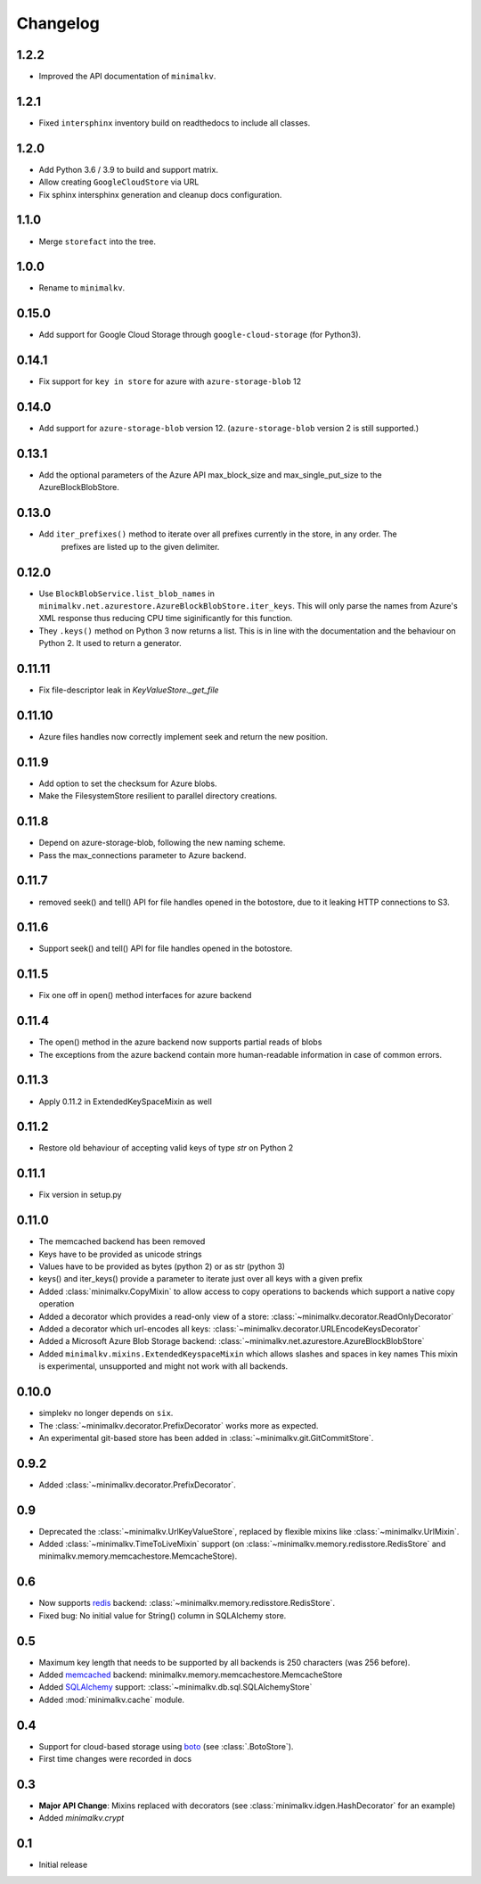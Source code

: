 Changelog
*********

1.2.2
=====

* Improved the API documentation of ``minimalkv``.

1.2.1
=====

* Fixed ``intersphinx`` inventory build on readthedocs to include all classes.

1.2.0
=====

* Add Python 3.6 / 3.9 to build and support matrix.
* Allow creating ``GoogleCloudStore`` via URL
* Fix sphinx intersphinx generation and cleanup docs configuration.

1.1.0
=====

* Merge ``storefact`` into the tree.

1.0.0
=====

* Rename to ``minimalkv``.

0.15.0
======

* Add support for Google Cloud Storage through ``google-cloud-storage`` (for Python3).

0.14.1
======

* Fix support for ``key in store`` for azure with ``azure-storage-blob`` 12

0.14.0
======

* Add support for ``azure-storage-blob`` version 12. (``azure-storage-blob`` version 2 is still supported.)

0.13.1
======

* Add the optional parameters of the Azure API max_block_size and max_single_put_size to the AzureBlockBlobStore.

0.13.0
======
* Add ``iter_prefixes()`` method to iterate over all prefixes currently in the store, in any order. The
        prefixes are listed up to the given delimiter.

0.12.0
======

* Use ``BlockBlobService.list_blob_names`` in ``minimalkv.net.azurestore.AzureBlockBlobStore.iter_keys``.
  This will only parse the names from Azure's XML response thus reducing CPU time
  siginificantly for this function.
* They ``.keys()`` method on Python 3 now returns a list. This is in line with the documentation and the
  behaviour on Python 2. It used to return a generator.

0.11.11
=======

* Fix file-descriptor leak in `KeyValueStore._get_file`

0.11.10
=======

* Azure files handles now correctly implement seek and return the new position.

0.11.9
======
* Add option to set the checksum for Azure blobs.
* Make the FilesystemStore resilient to parallel directory creations.

0.11.8
======
* Depend on azure-storage-blob, following the new naming scheme.
* Pass the max_connections parameter to Azure backend.

0.11.7
======
* removed seek() and tell() API for file handles opened in the botostore, due to it leaking HTTP connections to S3.

0.11.6
======
* Support seek() and tell() API for file handles opened in the botostore.

0.11.5
======
* Fix one off in open() method interfaces for azure backend

0.11.4
======
* The open() method in the azure backend now supports partial reads of blobs
* The exceptions from the azure backend contain more human-readable information in case of common errors.

0.11.3
======
* Apply 0.11.2 in ExtendedKeySpaceMixin as well

0.11.2
======
* Restore old behaviour of accepting valid keys of type `str` on Python 2

0.11.1
======
* Fix version in setup.py

0.11.0
======
* The memcached backend has been removed
* Keys have to be provided as unicode strings
* Values have to be provided as bytes (python 2) or as str (python 3)
* keys() and iter_keys() provide a parameter to iterate just over all keys with a given prefix
* Added :class:`minimalkv.CopyMixin` to allow access to copy operations to
  backends which support a native copy operation
* Added a decorator which provides a read-only view of a store:
  :class:`~minimalkv.decorator.ReadOnlyDecorator`
* Added a decorator which url-encodes all keys:
  :class:`~minimalkv.decorator.URLEncodeKeysDecorator`
* Added a Microsoft Azure Blob Storage backend:
  :class:`~minimalkv.net.azurestore.AzureBlockBlobStore`
* Added ``minimalkv.mixins.ExtendedKeyspaceMixin`` which allows slashes and spaces in key names
  This mixin is experimental, unsupported and might not work with all backends.


0.10.0
======
* simplekv no longer depends on ``six``.
* The :class:`~minimalkv.decorator.PrefixDecorator` works more as expected.
* An experimental git-based store has been added in
  :class:`~minimalkv.git.GitCommitStore`.


0.9.2
=====
* Added :class:`~minimalkv.decorator.PrefixDecorator`.


0.9
===
* Deprecated the :class:`~minimalkv.UrlKeyValueStore`, replaced by flexible
  mixins like :class:`~minimalkv.UrlMixin`.
* Added :class:`~minimalkv.TimeToLiveMixin` support (on
  :class:`~minimalkv.memory.redisstore.RedisStore` and
  minimalkv.memory.memcachestore.MemcacheStore).


0.6
===
* Now supports `redis <http://redis.io>`_ backend:
  :class:`~minimalkv.memory.redisstore.RedisStore`.
* Fixed bug: No initial value for String() column in SQLAlchemy store.


0.5
===
* Maximum key length that needs to be supported by all backends is 250
  characters (was 256 before).
* Added `memcached <http://memcached.org>`_ backend:
  minimalkv.memory.memcachestore.MemcacheStore
* Added `SQLAlchemy <http://sqlalchemy.org>`_ support:
  :class:`~minimalkv.db.sql.SQLAlchemyStore`
* Added :mod:`minimalkv.cache` module.


0.4
===
* Support for cloud-based storage using
  `boto <http://boto.cloudhackers.com/>`_ (see
  :class:`.BotoStore`).
* First time changes were recorded in docs


0.3
===
* **Major API Change**: Mixins replaced with decorators (see
  :class:`minimalkv.idgen.HashDecorator` for an example)
* Added `minimalkv.crypt`


0.1
===
* Initial release
